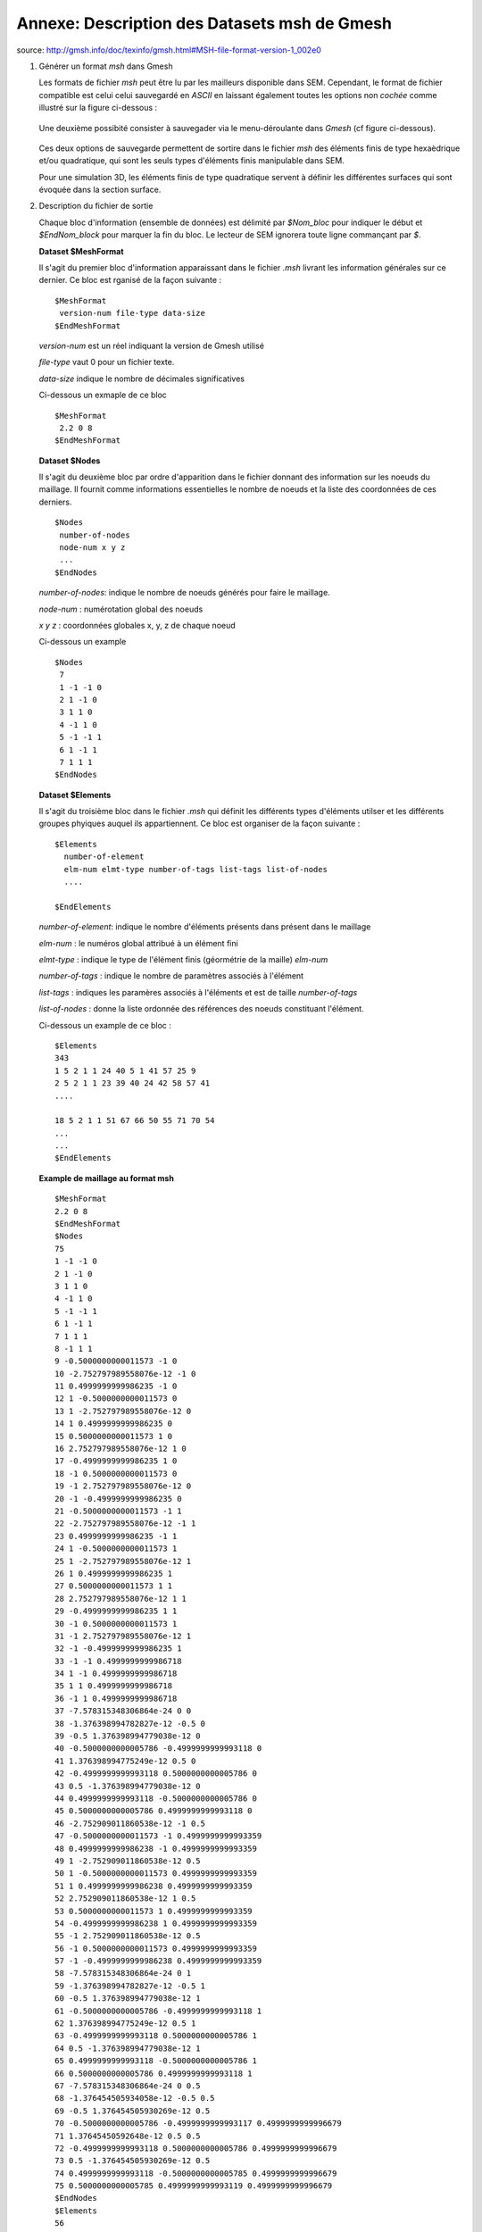 .. -*- coding: utf-8 -*-

=============================================
Annexe: Description des Datasets msh de Gmesh
=============================================


source: http://gmsh.info/doc/texinfo/gmsh.html#MSH-file-format-version-1_002e0

#. Générer un format `msh` dans Gmesh 
   
   Les formats de fichier `msh` peut être lu par les mailleurs disponible dans SEM. 
   Cependant, le format de fichier compatible est celui celui sauvegardé en `ASCII`
   en laissant également toutes les options non `cochée` comme illustré sur la figure
   ci-dessous :
      
       .. _fig-mesh-msh:

       .. figure:: ../figures/save_gmesh.png   
          :scale: 50
          :align: center
  
   Une deuxième possibité consister à sauvegader via le menu-déroulante dans `Gmesh` 
   (cf figure ci-dessous).
    
       .. _fig-mesh-msh:
         
       .. figure:: ../figures/save_msh.png
          :scale: 50
          :align: center
   
   Ces deux options de sauvegarde permettent de sortire dans le fichier `msh` des éléments
   finis de type hexaèdrique et/ou quadratique, qui sont les seuls types d'éléments finis 
   manipulable dans SEM.       
   
   Pour une simulation 3D, les éléments finis de type quadratique servent à définir
   les différentes surfaces qui sont évoquée dans la section surface.
        
#. Description du fichier de sortie
      
   Chaque bloc d'information (ensemble de données) est délimité par `\$Nom_bloc` pour indiquer le
   début et `\$EndNom_block` pour marquer la fin du bloc. Le lecteur de SEM ignorera toute ligne
   commançant par `\$`.
   
   
   **Dataset \$MeshFormat**
   
   Il s'agit du premier bloc d'information apparaissant dans le fichier `.msh` livrant les information générales
   sur ce dernier. Ce bloc est rganisé de la façon suivante : ::
   
     $MeshFormat
      version-num file-type data-size
     $EndMeshFormat
   
   `version-num` est un réel indiquant la version de Gmesh utilisé
   
   `file-type` vaut 0 pour un fichier texte.
   
   `data-size` indique le nombre de décimales significatives
   
   Ci-dessous un exmaple de ce bloc ::
    
     $MeshFormat
      2.2 0 8
     $EndMeshFormat
     
   
   **Dataset \$Nodes** ::
     
   Il s'agit du deuxième bloc par ordre d'apparition dans le fichier donnant des information sur les noeuds du maillage. Il fournit 
   comme informations essentielles le nombre de noeuds et la liste des coordonnées de ces derniers. ::
     
     $Nodes
      number-of-nodes
      node-num x y z
      ...
     $EndNodes  
   
   `number-of-nodes`: indique le nombre de noeuds générés pour faire le maillage.
   
   `node-num`       : numérotation global des noeuds
   
   `x y z`          : coordonnées globales x, y, z de chaque noeud
   
   Ci-dessous un example ::
   
     $Nodes
      7
      1 -1 -1 0
      2 1 -1 0
      3 1 1 0
      4 -1 1 0
      5 -1 -1 1
      6 1 -1 1
      7 1 1 1
     $EndNodes
   
   **Dataset \$Elements** ::
     
   Il s'agit du troisième bloc dans le fichier `.msh` qui définit les différents types d'éléments utilser
   et les différents groupes phyiques auquel ils appartiennent. Ce bloc est organiser de la façon suivante : ::
   
     $Elements
       number-of-element
       elm-num elmt-type number-of-tags list-tags list-of-nodes
       ....
   
     $EndElements
   
   `number-of-element`: indique le nombre d'éléments présents dans présent dans le maillage
   
   `elm-num`          : le numéros global attribué à un élément fini
   
   `elmt-type`        : indique le type de l'élément finis (géormétrie de la maille) `elm-num`
   
   `number-of-tags`   : indique le nombre de paramètres associés à l'élément
   
   `list-tags`        : indiques les paramères associés à l'éléments et est de taille `number-of-tags`
   
   `list-of-nodes`    : donne la liste ordonnée des références des noeuds constituant l'élément.
   
   Ci-dessous un example de ce bloc : ::
   
      $Elements
      343
      1 5 2 1 1 24 40 5 1 41 57 25 9
      2 5 2 1 1 23 39 40 24 42 58 57 41
      ....
   
      18 5 2 1 1 51 67 66 50 55 71 70 54
      ...
      ...
      $EndElements
   
   **Example de maillage au format msh** ::
   
       $MeshFormat
       2.2 0 8
       $EndMeshFormat
       $Nodes
       75
       1 -1 -1 0
       2 1 -1 0
       3 1 1 0
       4 -1 1 0
       5 -1 -1 1
       6 1 -1 1
       7 1 1 1
       8 -1 1 1
       9 -0.5000000000011573 -1 0
       10 -2.752797989558076e-12 -1 0
       11 0.4999999999986235 -1 0
       12 1 -0.5000000000011573 0
       13 1 -2.752797989558076e-12 0
       14 1 0.4999999999986235 0
       15 0.5000000000011573 1 0
       16 2.752797989558076e-12 1 0
       17 -0.4999999999986235 1 0
       18 -1 0.5000000000011573 0
       19 -1 2.752797989558076e-12 0
       20 -1 -0.4999999999986235 0
       21 -0.5000000000011573 -1 1
       22 -2.752797989558076e-12 -1 1
       23 0.4999999999986235 -1 1
       24 1 -0.5000000000011573 1
       25 1 -2.752797989558076e-12 1
       26 1 0.4999999999986235 1
       27 0.5000000000011573 1 1
       28 2.752797989558076e-12 1 1
       29 -0.4999999999986235 1 1
       30 -1 0.5000000000011573 1
       31 -1 2.752797989558076e-12 1
       32 -1 -0.4999999999986235 1
       33 -1 -1 0.4999999999986718
       34 1 -1 0.4999999999986718
       35 1 1 0.4999999999986718
       36 -1 1 0.4999999999986718
       37 -7.578315348306864e-24 0 0
       38 -1.376398994782827e-12 -0.5 0
       39 -0.5 1.376398994779038e-12 0
       40 -0.5000000000005786 -0.4999999999993118 0
       41 1.376398994775249e-12 0.5 0
       42 -0.4999999999993118 0.5000000000005786 0
       43 0.5 -1.376398994779038e-12 0
       44 0.4999999999993118 -0.5000000000005786 0
       45 0.5000000000005786 0.4999999999993118 0
       46 -2.752909011860538e-12 -1 0.5
       47 -0.5000000000011573 -1 0.4999999999993359
       48 0.4999999999986238 -1 0.4999999999993359
       49 1 -2.752909011860538e-12 0.5
       50 1 -0.5000000000011573 0.4999999999993359
       51 1 0.4999999999986238 0.4999999999993359
       52 2.752909011860538e-12 1 0.5
       53 0.5000000000011573 1 0.4999999999993359
       54 -0.4999999999986238 1 0.4999999999993359
       55 -1 2.752909011860538e-12 0.5
       56 -1 0.5000000000011573 0.4999999999993359
       57 -1 -0.4999999999986238 0.4999999999993359
       58 -7.578315348306864e-24 0 1
       59 -1.376398994782827e-12 -0.5 1
       60 -0.5 1.376398994779038e-12 1
       61 -0.5000000000005786 -0.4999999999993118 1
       62 1.376398994775249e-12 0.5 1
       63 -0.4999999999993118 0.5000000000005786 1
       64 0.5 -1.376398994779038e-12 1
       65 0.4999999999993118 -0.5000000000005786 1
       66 0.5000000000005786 0.4999999999993118 1
       67 -7.578315348306864e-24 0 0.5
       68 -1.376454505934058e-12 -0.5 0.5
       69 -0.5 1.376454505930269e-12 0.5
       70 -0.5000000000005786 -0.4999999999993117 0.4999999999996679
       71 1.37645450592648e-12 0.5 0.5
       72 -0.4999999999993118 0.5000000000005786 0.4999999999996679
       73 0.5 -1.376454505930269e-12 0.5
       74 0.4999999999993118 -0.5000000000005785 0.4999999999996679
       75 0.5000000000005785 0.4999999999993119 0.4999999999996679
       $EndNodes
       $Elements
       56
       1 3 2 28 25 4 18 56 36
       2 3 2 28 25 18 19 55 56
       3 3 2 28 25 56 55 31 30
       4 3 2 28 25 36 56 30 8
       5 3 2 28 25 19 20 57 55
       6 3 2 28 25 20 1 33 57
       7 3 2 28 25 57 33 5 32
       8 3 2 28 25 55 57 32 31
       9 3 2 27 26 5 21 61 32
       10 3 2 27 26 21 22 59 61
       11 3 2 27 26 61 59 58 60
       12 3 2 27 26 32 61 60 31
       13 3 2 27 26 31 60 63 30
       14 3 2 27 26 60 58 62 63
       15 3 2 27 26 63 62 28 29
       16 3 2 27 26 30 63 29 8
       17 3 2 27 26 22 23 65 59
       18 3 2 27 26 23 6 24 65
       19 3 2 27 26 65 24 25 64
       20 3 2 27 26 59 65 64 58
       21 3 2 27 26 58 64 66 62
       22 3 2 27 26 64 25 26 66
       23 3 2 27 26 66 26 7 27
       24 3 2 27 26 62 66 27 28
       25 5 2 1 1 1 9 40 20 33 47 70 57
       26 5 2 1 1 33 47 70 57 5 21 61 32
       27 5 2 1 1 9 10 38 40 47 46 68 70
       28 5 2 1 1 47 46 68 70 21 22 59 61
       29 5 2 1 1 20 40 39 19 57 70 69 55
       30 5 2 1 1 57 70 69 55 32 61 60 31
       31 5 2 1 1 40 38 37 39 70 68 67 69
       32 5 2 1 1 70 68 67 69 61 59 58 60
       33 5 2 1 1 19 39 42 18 55 69 72 56
       34 5 2 1 1 55 69 72 56 31 60 63 30
       35 5 2 1 1 39 37 41 42 69 67 71 72
       36 5 2 1 1 69 67 71 72 60 58 62 63
       37 5 2 1 1 18 42 17 4 56 72 54 36
       38 5 2 1 1 56 72 54 36 30 63 29 8
       39 5 2 1 1 42 41 16 17 72 71 52 54
       40 5 2 1 1 72 71 52 54 63 62 28 29
       41 5 2 1 1 10 11 44 38 46 48 74 68
       42 5 2 1 1 46 48 74 68 22 23 65 59
       43 5 2 1 1 11 2 12 44 48 34 50 74
       44 5 2 1 1 48 34 50 74 23 6 24 65
       45 5 2 1 1 38 44 43 37 68 74 73 67
       46 5 2 1 1 68 74 73 67 59 65 64 58
       47 5 2 1 1 44 12 13 43 74 50 49 73
       48 5 2 1 1 74 50 49 73 65 24 25 64
       49 5 2 1 1 37 43 45 41 67 73 75 71
       50 5 2 1 1 67 73 75 71 58 64 66 62
       51 5 2 1 1 43 13 14 45 73 49 51 75
       52 5 2 1 1 73 49 51 75 64 25 26 66
       53 5 2 1 1 41 45 15 16 71 75 53 52
       54 5 2 1 1 71 75 53 52 62 66 27 28
       55 5 2 1 1 45 14 3 15 75 51 35 53
       56 5 2 1 1 75 51 35 53 66 26 7 27
       $EndElements
          
      
        
